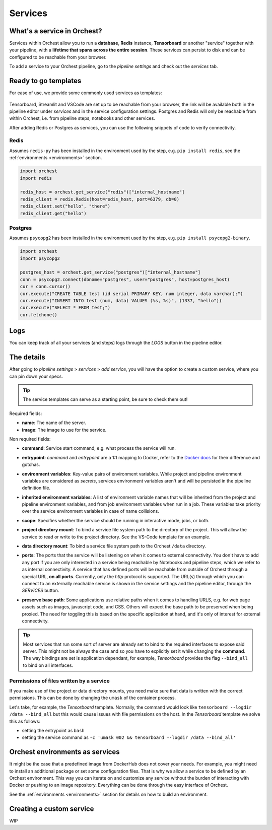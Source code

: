 .. _services:

========
Services
========

What's a service in Orchest?
============================

Services within Orchest allow you to run a **database**, **Redis** instance, **Tensorboard** or
another "service" together with your pipeline, with a **lifetime that spans across the entire
session**. These services can persist to disk and can be configured to be reachable from your
browser.

To add a service to your Orchest pipeline, go to the `pipeline settings` and check out the
`services` tab.

.. _Ready to go templates:

Ready to go templates
=====================
For ease of use, we provide some commonly used services as templates:

.. figure:: ../img/services.png
   :width: 400
   :align: center

Tensorboard, Streamlit and VSCode are set up to be reachable from your browser, the link will be
available both in the pipeline editor under `services` and in the service configuration settings.
Postgres and Redis will only be reachable from within Orchest, i.e. from pipeline steps, notebooks
and other services.

After adding Redis or Postgres as services, you can use the following snippets of code to verify
connectivity.

Redis
-----

Assumes ``redis-py`` has been installed in the environment used by the step,
e.g. ``pip install redis``, see the :ref:`environments <environments>` section.

.. code-block:: python

   import orchest
   import redis

   redis_host = orchest.get_service("redis")["internal_hostname"]
   redis_client = redis.Redis(host=redis_host, port=6379, db=0)
   redis_client.set("hello", "there")
   redis_client.get("hello")

Postgres
--------

Assumes ``psycopg2`` has been installed in the environment used by the step, e.g. ``pip install
psycopg2-binary``.

.. code-block:: python

   import orchest
   import psycopg2

   postgres_host = orchest.get_service("postgres")["internal_hostname"]
   conn = psycopg2.connect(dbname="postgres", user="postgres", host=postgres_host)
   cur = conn.cursor()
   cur.execute("CREATE TABLE test (id serial PRIMARY KEY, num integer, data varchar);")
   cur.execute("INSERT INTO test (num, data) VALUES (%s, %s)", (1337, "hello"))
   cur.execute("SELECT * FROM test;")
   cur.fetchone()


.. _Logs:

Logs
====

You can keep track of all your services (and steps) logs through the `LOGS` button in the pipeline
editor.

.. figure:: ../img/logs-pointer.png
   :width: 600
   :align: center

.. figure:: ../img/service-logs.png
   :width: 600
   :align: center


.. _The details:

The details
===========

After going to `pipeline settings` > `services` > `add service`, you will
have the option to create a custom service, where you can pin down your specs.

.. tip::
   The service templates can serve as a starting point, be sure to check them out!

Required fields:

- **name**: The name of the server.
- **image**: The image to use for the service.

Non required fields:

- **command**: Service start command, e.g. what process the service will run.
- **entrypoint**: `command` and `entrypoint` are a 1:1 mapping to Docker, refer to the `Docker docs
  <https://docs.docker.com/engine/reference/builder/#cmd>`_ for their difference and gotchas.
- **environment variables**: Key-value pairs of environment variables. While project and
  pipeline environment variables are considered as `secrets`, services environment variables
  aren't and will be persisted in the pipeline definition file.
- **inherited environment variables**: A list of environment variable names that will be inherited
  from the project and pipeline environment variables, and from job environment variables when run
  in a job. These variables take priority over the service environment variables in case of name
  collisions.
- **scope**: Specifies whether the service should be running in interactive mode, jobs, or both.
- **project directory mount**: To bind a service file system path to the directory of the project.
  This will allow the service to read or write to the project directory. See the VS-Code template
  for an example.
- **data directory mount**: To bind a service file system path to the Orchest ``/data`` directory.
- **ports**: The ports that the service will be listening on when it comes to external connectivity.
  You don't have to add any port if you are only interested in a service being reachable by
  Notebooks and pipeline steps, which we refer to as internal connectivity. A service that has
  defined ports will be reachable from outside of Orchest through a special URL, **on all ports**.
  Currently, only the `http` protocol is supported. The URL(s) through which you can connect to an
  externally reachable service is shown in the service settings and the pipeline editor, through the
  `SERVICES` button.
- **preserve base path**: Some applications use relative paths when it comes to handling URLS, e.g.
  for web page assets such as images, javascript code, and CSS.  Others will expect the base path to
  be preserved when being proxied. The need for toggling this is based on the specific application
  at hand, and it's only of interest for external connectivity.

  .. figure:: ../img/services-pointer.png
    :width: 600
    :align: center

.. tip::
  Most services that run some sort of server are already set to bind to the required interfaces to
  expose said server. This might not be always the case and so you have to explicitly set it while
  changing the **command**. The way bindings are set is application dependant, for example,
  `Tensorboard` provides the flag ``--bind_all`` to bind on all interfaces.

Permissions of files written by a service
-----------------------------------------

If you make use of the project or data directory mounts, you need make sure that data is written
with the correct permissions. This can be done by changing the ``umask`` of the container process.

Let's take, for example, the `Tensorboard` template. Normally, the command would look like
``tensorboard --logdir /data --bind_all`` but this would cause issues with file permissions on the
host. In the `Tensorboard` template we solve this as follows:

- setting the entrypoint as ``bash``
- setting the service command as ``-c 'umask 002 && tensorboard --logdir /data --bind_all'``


.. _Orchest environments as services:

Orchest environments as services
================================

It might be the case that a predefined image from DockerHub does not cover your needs. For example,
you might need to install an additional package or set some configuration files. That is why we
allow a service to be defined by an Orchest environment. This way you can iterate on and customize
any service without the burden of interacting with Docker or pushing to an image repository.
Everything can be done through the easy interface of Orchest.

See the :ref:`environments <environments>` section for details on how to build an environment.

Creating a custom service
=========================
WIP
